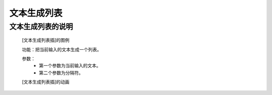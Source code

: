 **文本生成列表**
================================

**文本生成列表的说明**
>>>>>>>>>>>>>>>>>>>>>>>>>>>>>>>>>

	[文本生成列表插]的图例

	.. image:: images/set/split.png

	功能：把当前输入的文本生成一个列表。

	参数：
		- 第一个参数为当前输入的文本。
		- 第二个参数为分隔符。

	[文本生成列表插]的动画

	.. image:: images/set/split.gif